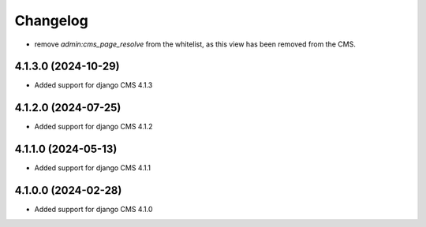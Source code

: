 =========
Changelog
=========
* remove `admin:cms_page_resolve` from the whitelist, as this view has been removed from the CMS.


4.1.3.0 (2024-10-29)
====================

* Added support for django CMS 4.1.3


4.1.2.0 (2024-07-25)
====================

* Added support for django CMS 4.1.2


4.1.1.0 (2024-05-13)
====================

* Added support for django CMS 4.1.1


4.1.0.0 (2024-02-28)
====================

* Added support for django CMS 4.1.0
